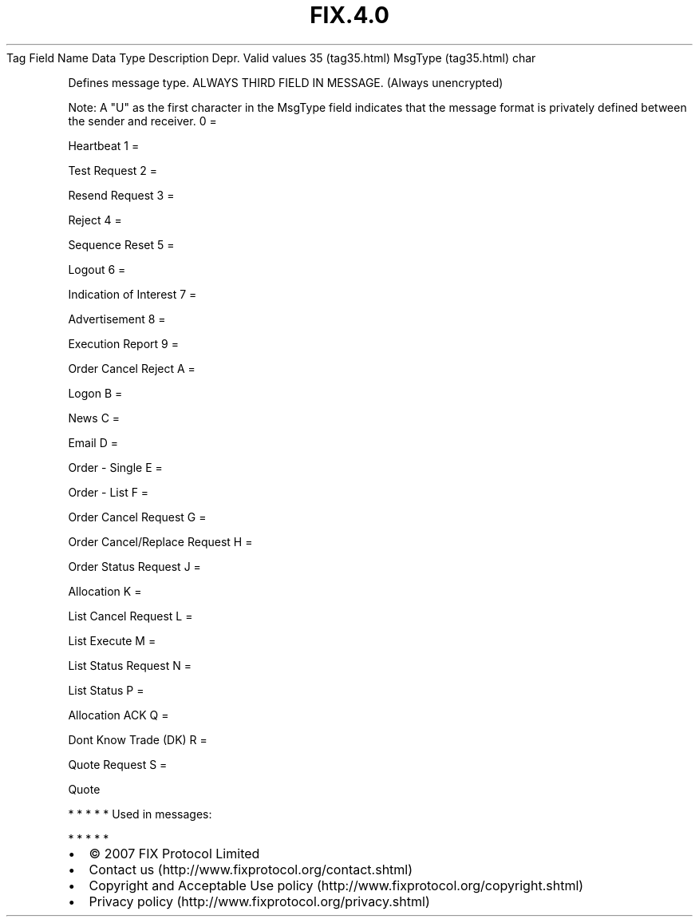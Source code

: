 .TH FIX.4.0 "" "" "Tag #35"
Tag
Field Name
Data Type
Description
Depr.
Valid values
35 (tag35.html)
MsgType (tag35.html)
char
.PP
Defines message type. ALWAYS THIRD FIELD IN MESSAGE. (Always
unencrypted)
.PP
Note: A "U" as the first character in the MsgType field indicates
that the message format is privately defined between the sender and
receiver.
0
=
.PP
Heartbeat
1
=
.PP
Test Request
2
=
.PP
Resend Request
3
=
.PP
Reject
4
=
.PP
Sequence Reset
5
=
.PP
Logout
6
=
.PP
Indication of Interest
7
=
.PP
Advertisement
8
=
.PP
Execution Report
9
=
.PP
Order Cancel Reject
A
=
.PP
Logon
B
=
.PP
News
C
=
.PP
Email
D
=
.PP
Order - Single
E
=
.PP
Order - List
F
=
.PP
Order Cancel Request
G
=
.PP
Order Cancel/Replace Request
H
=
.PP
Order Status Request
J
=
.PP
Allocation
K
=
.PP
List Cancel Request
L
=
.PP
List Execute
M
=
.PP
List Status Request
N
=
.PP
List Status
P
=
.PP
Allocation ACK
Q
=
.PP
Dont Know Trade (DK)
R
=
.PP
Quote Request
S
=
.PP
Quote
.PP
   *   *   *   *   *
Used in messages:
.PP
   *   *   *   *   *
.PP
.PP
.IP \[bu] 2
© 2007 FIX Protocol Limited
.IP \[bu] 2
Contact us (http://www.fixprotocol.org/contact.shtml)
.IP \[bu] 2
Copyright and Acceptable Use policy (http://www.fixprotocol.org/copyright.shtml)
.IP \[bu] 2
Privacy policy (http://www.fixprotocol.org/privacy.shtml)
